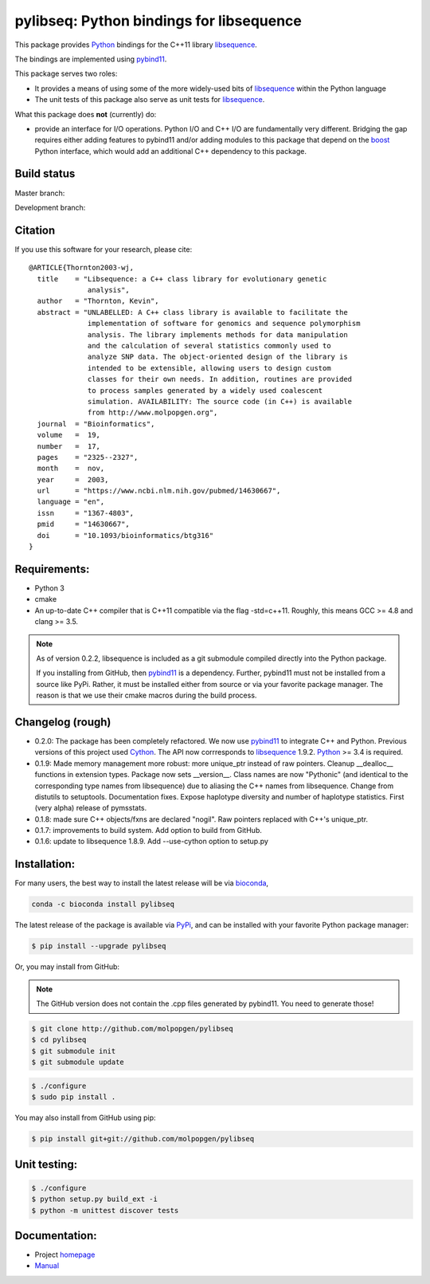 pylibseq: Python bindings for libsequence
***************************************************************

This package provides Python_ bindings for the C++11 library libsequence_.

The bindings are implemented using pybind11_.

This package serves two roles:

* It provides a means of using some of the more widely-used bits of libsequence_ within the Python language
* The unit tests of this package also serve as unit tests for libsequence_.

What this package does **not** (currently) do:

* provide an interface for I/O operations.  Python I/O and C++ I/O are fundamentally very different.  Bridging the gap requires either adding features to pybind11 and/or adding modules to this package that depend on the boost_ Python interface, which would add an additional C++ dependency to this package.

Build status
==========================================

Master branch:

.. image:: https://travis-ci.org/molpopgen/pylibseq.svg?branch=master
   :target: https://travis-ci.org/molpopgen/pylibseq
   :alt: Travis CI Build Status (master branch)

.. image:: https://circleci.com/gh/molpopgen/pylibseq/tree/master.svg?style=svg
    :target: https://circleci.com/gh/molpopgen/pylibseq/tree/master

Development branch:

.. image:: https://travis-ci.org/molpopgen/pylibseq.svg?branch=dev
   :target: https://travis-ci.org/molpopgen/pylibseq
   :alt: Travis CI Build Status (dev branch)

.. image:: https://circleci.com/gh/molpopgen/pylibseq/tree/dev.svg?style=svg
    :target: https://circleci.com/gh/molpopgen/pylibseq/tree/dev

Citation
====================================================

If you use this software for your research, please cite:

::

    @ARTICLE{Thornton2003-wj,
      title    = "Libsequence: a C++ class library for evolutionary genetic
                  analysis",
      author   = "Thornton, Kevin",
      abstract = "UNLABELLED: A C++ class library is available to facilitate the
                  implementation of software for genomics and sequence polymorphism
                  analysis. The library implements methods for data manipulation
                  and the calculation of several statistics commonly used to
                  analyze SNP data. The object-oriented design of the library is
                  intended to be extensible, allowing users to design custom
                  classes for their own needs. In addition, routines are provided
                  to process samples generated by a widely used coalescent
                  simulation. AVAILABILITY: The source code (in C++) is available
                  from http://www.molpopgen.org",
      journal  = "Bioinformatics",
      volume   =  19,
      number   =  17,
      pages    = "2325--2327",
      month    =  nov,
      year     =  2003,
      url      = "https://www.ncbi.nlm.nih.gov/pubmed/14630667",
      language = "en",
      issn     = "1367-4803",
      pmid     = "14630667",
      doi      = "10.1093/bioinformatics/btg316"
    }


Requirements:
===================================

* Python 3
* cmake
* An up-to-date C++ compiler that is C++11 compatible via the flag -std=c++11.  Roughly, this means GCC >= 4.8 and clang >= 3.5.

.. note:: 

   As of version 0.2.2, libsequence is included as a git submodule compiled
   directly into the Python package.

   If you installing from GitHub, then pybind11_ is a dependency.  Further, 
   pybind11 must not be installed from a source like PyPi. Rather, it must be
   installed either from source or via your favorite package manager.  The
   reason is that we use their cmake macros during the build process.

Changelog (rough)
==============================

* 0.2.0: The package has been completely refactored.  We now use pybind11_ to integrate C++ and Python.  Previous
  versions of this project used Cython_.  The API now corrresponds to libsequence_ 1.9.2.  Python_ >= 3.4 is required.
* 0.1.9: Made memory management more robust: more unique_ptr instead of raw pointers.  Cleanup __dealloc__ functions in extension types.  Package now sets __version__.  Class names are now "Pythonic" (and identical to the corresponding type names from libsequence) due to aliasing the C++ names from libsequence. Change from distutils to setuptools.  Documentation fixes.  Expose haplotype diversity and number of haplotype statistics.  First (very alpha) release of pymsstats.
* 0.1.8: made sure C++ objects/fxns are declared "nogil".  Raw pointers replaced with C++'s unique_ptr.
* 0.1.7: improvements to build system.  Add option to build from GitHub.
* 0.1.6: update to libsequence 1.8.9.  Add --use-cython option to setup.py

Installation:
=======================

For many users, the best way to install the latest release will be via bioconda_,

.. code-block:: bash

    conda -c bioconda install pylibseq

The latest release of the package is available via PyPi_, and can be installed with your favorite Python package manager:

.. code-block:: bash

   $ pip install --upgrade pylibseq

Or, you may install from GitHub:

.. note:: The GitHub version does not contain the .cpp files generated by pybind11.  You need to generate those!

.. code-block:: bash

   $ git clone http://github.com/molpopgen/pylibseq
   $ cd pylibseq
   $ git submodule init
   $ git submodule update

.. code-block:: bash

   $ ./configure
   $ sudo pip install . 


You may also install from GitHub using pip:

.. code-block:: bash

   $ pip install git+git://github.com/molpopgen/pylibseq 


Unit testing:
=======================

.. code-block:: bash

   $ ./configure
   $ python setup.py build_ext -i 
   $ python -m unittest discover tests

Documentation:
======================

* Project homepage_
* Manual_

.. _libsequence: http://molpopgen.github.io/libsequence/
.. _boost: http://www.boost.org/
.. _pybind11: http://pybind11.readthedocs.io/
.. _Cython: http://www.cython.org
.. _Python: http://www.python.org/
.. _Manual: http://molpopgen.github.io/pylibseq/docs/_build/html/index.html
.. _homepage: http://molpopgen.github.io/pylibseq/
.. _PyPi: https://pypi.python.org
.. _bioconda: https://bioconda.github.io

